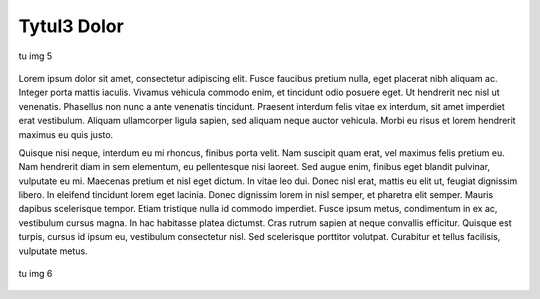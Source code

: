 Tytul3 Dolor
============

.. figure:: obrazy/img5.jpg
   :align: center

   tu img 5

Lorem ipsum dolor sit amet, consectetur adipiscing elit. Fusce faucibus pretium nulla, eget placerat nibh aliquam ac. Integer porta mattis iaculis. Vivamus vehicula commodo enim, et tincidunt odio posuere eget. Ut hendrerit nec nisl ut venenatis. Phasellus non nunc a ante venenatis tincidunt. Praesent interdum felis vitae ex interdum, sit amet imperdiet erat vestibulum. Aliquam ullamcorper ligula sapien, sed aliquam neque auctor vehicula. Morbi eu risus et lorem hendrerit maximus eu quis justo.

Quisque nisi neque, interdum eu mi rhoncus, finibus porta velit. Nam suscipit quam erat, vel maximus felis pretium eu. Nam hendrerit diam in sem elementum, eu pellentesque nisi laoreet. Sed augue enim, finibus eget blandit pulvinar, vulputate eu mi. Maecenas pretium et nisl eget dictum. In vitae leo dui. Donec nisl erat, mattis eu elit ut, feugiat dignissim libero. In eleifend tincidunt lorem eget lacinia. Donec dignissim lorem in nisl semper, et pharetra elit semper. Mauris dapibus scelerisque tempor. Etiam tristique nulla id commodo imperdiet. Fusce ipsum metus, condimentum in ex ac, vestibulum cursus magna. In hac habitasse platea dictumst. Cras rutrum sapien at neque convallis efficitur. Quisque est turpis, cursus id ipsum eu, vestibulum consectetur nisl. Sed scelerisque porttitor volutpat. Curabitur et tellus facilisis, vulputate metus.


.. figure:: obrazy/img6.jpg
   :align: center

   tu img 6
